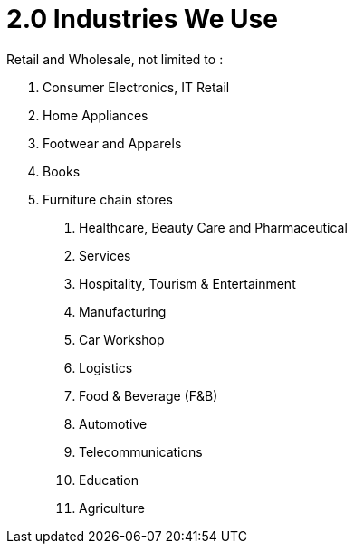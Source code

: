 [#h3_bigledger_overview_industries]
= 2.0 Industries We Use

Retail and Wholesale, not limited to : 

a. Consumer Electronics, IT Retail
b. Home Appliances 
c. Footwear and Apparels
d. Books
e. Furniture chain stores

1. Healthcare, Beauty Care and Pharmaceutical
2. Services
3. Hospitality, Tourism & Entertainment
4. Manufacturing
5. Car Workshop 
6. Logistics 
7. Food & Beverage (F&B)
8. Automotive
9. Telecommunications
10. Education
11. Agriculture